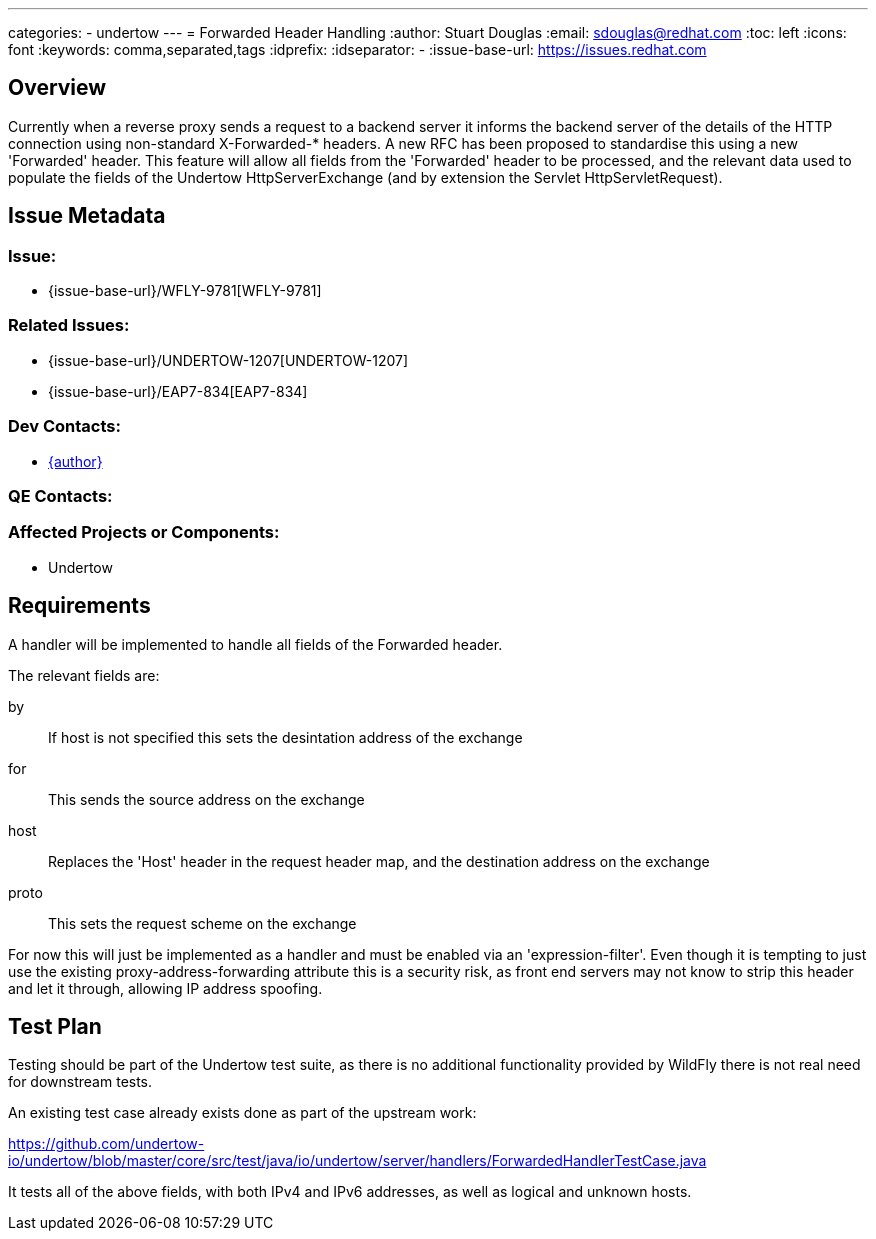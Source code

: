 ---
categories:
  - undertow
---
= Forwarded Header Handling
:author:            Stuart Douglas
:email:             sdouglas@redhat.com
:toc:               left
:icons:             font
:keywords:          comma,separated,tags
:idprefix:
:idseparator:       -
:issue-base-url:    https://issues.redhat.com

== Overview

Currently when a reverse proxy sends a request to a backend server it informs the backend server
of the details of the HTTP connection using non-standard X-Forwarded-* headers. A new RFC has
been proposed to standardise this using a new 'Forwarded' header. This feature will allow all fields
from the 'Forwarded' header to be processed, and the relevant data used to populate the fields
of the Undertow HttpServerExchange (and by extension the Servlet HttpServletRequest).

== Issue Metadata

=== Issue:

* {issue-base-url}/WFLY-9781[WFLY-9781]

=== Related Issues:

* {issue-base-url}/UNDERTOW-1207[UNDERTOW-1207]
* {issue-base-url}/EAP7-834[EAP7-834]

=== Dev Contacts:

* mailto:{email}[{author}]

=== QE Contacts:

=== Affected Projects or Components:

* Undertow

== Requirements

A handler will be implemented to handle all fields of the Forwarded header.

The relevant fields are:

by::
If host is not specified this sets the desintation address of the exchange
for::
This sends the source address on the exchange
host::
Replaces the 'Host' header in the request header map, and the destination address on the exchange
proto::
This sets the request scheme on the exchange

For now this will just be implemented as a handler and must be enabled via an 'expression-filter'. Even
though it is tempting to just use the existing proxy-address-forwarding attribute this is a security risk,
as front end servers may not know to strip this header and let it through, allowing IP address spoofing.

== Test Plan

Testing should be part of the Undertow test suite, as there is no additional functionality provided by WildFly there
is not real need for downstream tests.

An existing test case already exists done as part of the upstream work:

https://github.com/undertow-io/undertow/blob/master/core/src/test/java/io/undertow/server/handlers/ForwardedHandlerTestCase.java

It tests all of the above fields, with both IPv4 and IPv6 addresses, as well as logical and unknown hosts.
